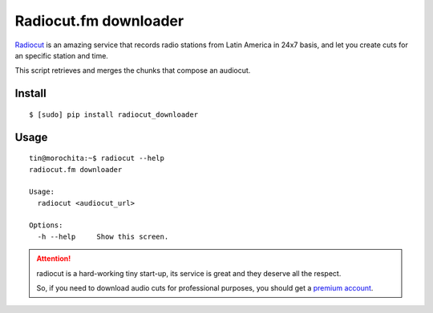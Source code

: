 Radiocut.fm downloader
======================

Radiocut_ is an amazing service that records radio stations from Latin America in 24x7 basis, and let you create cuts for an specific station and time.

This script retrieves and merges the chunks that compose an audiocut.

Install
-------

::

    $ [sudo] pip install radiocut_downloader


Usage
------

::

    tin@morochita:~$ radiocut --help
    radiocut.fm downloader

    Usage:
      radiocut <audiocut_url>

    Options:
      -h --help     Show this screen.


.. attention::

    radiocut is a hard-working tiny start-up, its service is great and
    they deserve all the respect.

    So, if you need to download audio cuts for professional purposes,
    you should get a `premium account <http://radiocut.fm/premium/>`_.



.. _Radiocut: http://radiocut.fm

